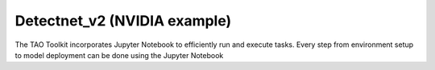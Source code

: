 Detectnet_v2 (NVIDIA example)
=============================

The TAO Toolkit incorporates Jupyter Notebook to efficiently run and execute tasks. 
Every step from environment setup to model deployment can be done using the Jupyter Notebook


